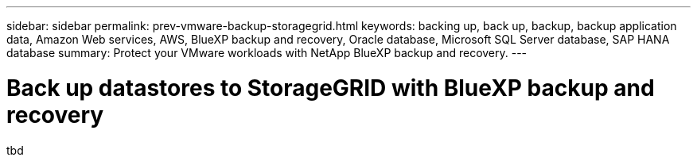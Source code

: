 ---
sidebar: sidebar
permalink: prev-vmware-backup-storagegrid.html
keywords: backing up, back up, backup, backup application data, Amazon Web services, AWS, BlueXP backup and recovery, Oracle database, Microsoft SQL Server database, SAP HANA database
summary: Protect your VMware workloads with NetApp BlueXP backup and recovery. 
---

= Back up datastores to StorageGRID with BlueXP backup and recovery
:hardbreaks:
:nofooter:
:icons: font
:linkattrs:
:imagesdir: ./media/

[.lead]
tbd